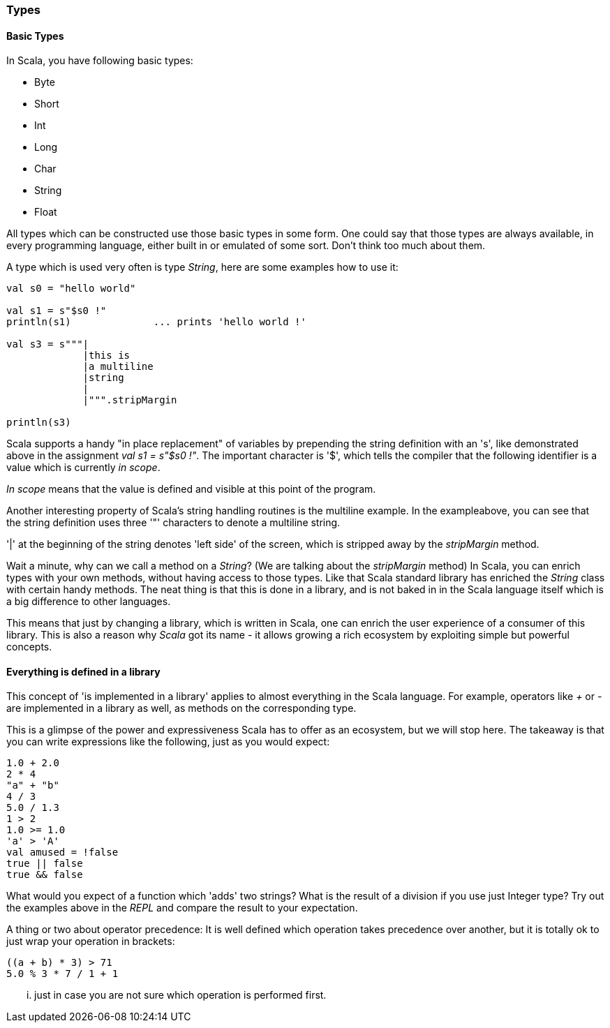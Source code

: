 === Types

==== Basic Types

In Scala, you have following basic types:

- Byte
- Short
- Int
- Long
- Char
- String
- Float

All types which can be constructed use those basic types in some form. One could say that those types are always available, in every programming language, either built in or emulated of some sort. Don't think too much about them.

A type which is used very often is type _String_, here are some examples how to use it:

[source,scala]
----
val s0 = "hello world"

val s1 = s"$s0 !"
println(s1)              ... prints 'hello world !'

val s3 = s"""|
             |this is 
             |a multiline 
             |string
             |
             |""".stripMargin

println(s3)                          
----

Scala supports a handy "in place replacement" of variables by prepending the string definition with an 's', like demonstrated above in the assignment _val s1 = s"$s0 !"_. The important character is '$', which tells the compiler that the following identifier is a value which is currently _in scope_. 

_In scope_ means that the value is defined and visible at this point of the program.

Another interesting property of Scala's string handling routines is the multiline example. In the exampleabove, you can see that the string definition uses three '"' characters to denote a multiline string.

'|' at the beginning of the string denotes 'left side' of the screen, which is stripped away by the _stripMargin_ method.

Wait a minute, why can we call a method on a _String_? (We are talking about the _stripMargin_ method)  In Scala, you can enrich types with your own methods, without having access to those types. Like that Scala standard library has enriched the _String_ class with certain handy methods. The neat thing is that this is done in a library, and is not baked in in the Scala language itself which is a big difference to other languages.

This means that just by changing a library, which is written in Scala, one can enrich the user experience of a consumer of this library. This is also a reason why _Scala_ got its name - it allows growing a rich ecosystem by exploiting simple but powerful concepts.

==== Everything is defined in a library

This concept of 'is implemented in a library' applies to almost everything in the Scala language. For example, operators like _+_ or _-_ are implemented in a library as well, as methods on the corresponding type. 

This is a glimpse of the power and expressiveness Scala has to offer as an ecosystem, but we will stop here. The takeaway is that you can write expressions like the following, just as you would expect:

[source,scala]
----
1.0 + 2.0
2 * 4
"a" + "b"
4 / 3
5.0 / 1.3
1 > 2
1.0 >= 1.0
'a' > 'A'
val amused = !false
true || false
true && false

----

What would you expect of a function which 'adds' two strings? What is the result of a division if you use just Integer type? Try out the examples above in the _REPL_ and compare the result to your expectation.

A thing or two about operator precedence: It is well defined which operation takes precedence over another, but it is totally ok to just wrap your operation in brackets:

[source,scala]
----
((a + b) * 3) > 71
5.0 % 3 * 7 / 1 + 1
----

... just in case you are not sure which operation is performed first. 




  
